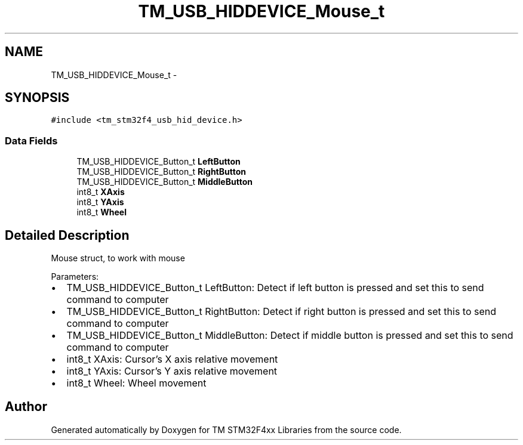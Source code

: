 .TH "TM_USB_HIDDEVICE_Mouse_t" 3 "Wed Mar 18 2015" "Version v1.0.0" "TM STM32F4xx Libraries" \" -*- nroff -*-
.ad l
.nh
.SH NAME
TM_USB_HIDDEVICE_Mouse_t \- 
.SH SYNOPSIS
.br
.PP
.PP
\fC#include <tm_stm32f4_usb_hid_device\&.h>\fP
.SS "Data Fields"

.in +1c
.ti -1c
.RI "TM_USB_HIDDEVICE_Button_t \fBLeftButton\fP"
.br
.ti -1c
.RI "TM_USB_HIDDEVICE_Button_t \fBRightButton\fP"
.br
.ti -1c
.RI "TM_USB_HIDDEVICE_Button_t \fBMiddleButton\fP"
.br
.ti -1c
.RI "int8_t \fBXAxis\fP"
.br
.ti -1c
.RI "int8_t \fBYAxis\fP"
.br
.ti -1c
.RI "int8_t \fBWheel\fP"
.br
.in -1c
.SH "Detailed Description"
.PP 
Mouse struct, to work with mouse
.PP
Parameters:
.IP "\(bu" 2
TM_USB_HIDDEVICE_Button_t LeftButton: Detect if left button is pressed and set this to send command to computer
.IP "\(bu" 2
TM_USB_HIDDEVICE_Button_t RightButton: Detect if right button is pressed and set this to send command to computer
.IP "\(bu" 2
TM_USB_HIDDEVICE_Button_t MiddleButton: Detect if middle button is pressed and set this to send command to computer
.IP "\(bu" 2
int8_t XAxis: Cursor's X axis relative movement
.IP "\(bu" 2
int8_t YAxis: Cursor's Y axis relative movement
.IP "\(bu" 2
int8_t Wheel: Wheel movement 
.PP


.SH "Author"
.PP 
Generated automatically by Doxygen for TM STM32F4xx Libraries from the source code\&.
